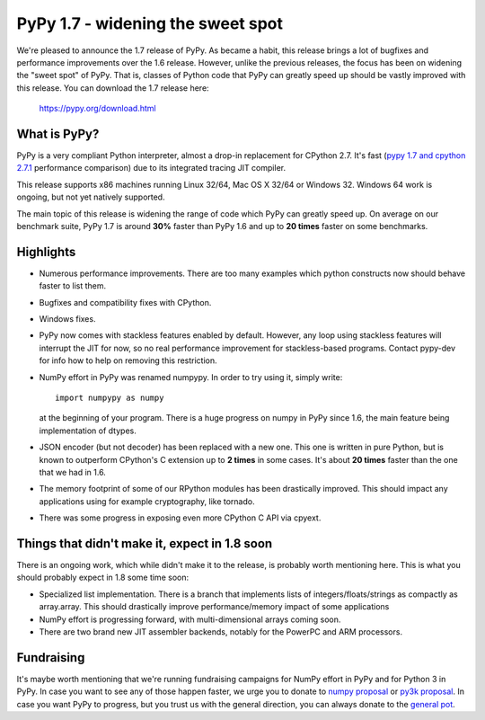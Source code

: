 ==================================
PyPy 1.7 - widening the sweet spot
==================================

We're pleased to announce the 1.7 release of PyPy. As became a habit, this
release brings a lot of bugfixes and performance improvements over the 1.6
release. However, unlike the previous releases, the focus has been on widening
the "sweet spot" of PyPy. That is, classes of Python code that PyPy can greatly
speed up should be vastly improved with this release. You can download the 1.7
release here:

    https://pypy.org/download.html

What is PyPy?
=============

PyPy is a very compliant Python interpreter, almost a drop-in replacement for
CPython 2.7. It's fast (`pypy 1.7 and cpython 2.7.1`_ performance comparison)
due to its integrated tracing JIT compiler.

This release supports x86 machines running Linux 32/64, Mac OS X 32/64 or
Windows 32. Windows 64 work is ongoing, but not yet natively supported.

The main topic of this release is widening the range of code which PyPy
can greatly speed up. On average on
our benchmark suite, PyPy 1.7 is around **30%** faster than PyPy 1.6 and up
to **20 times** faster on some benchmarks.

.. _`pypy 1.7 and cpython 2.7.1`: https://speed.pypy.org


Highlights
==========

* Numerous performance improvements. There are too many examples which python
  constructs now should behave faster to list them.

* Bugfixes and compatibility fixes with CPython.

* Windows fixes.

* PyPy now comes with stackless features enabled by default. However,
  any loop using stackless features will interrupt the JIT for now, so no real
  performance improvement for stackless-based programs. Contact pypy-dev for
  info how to help on removing this restriction.

* NumPy effort in PyPy was renamed numpypy. In order to try using it, simply
  write::

    import numpypy as numpy

  at the beginning of your program. There is a huge progress on numpy in PyPy
  since 1.6, the main feature being implementation of dtypes.

* JSON encoder (but not decoder) has been replaced with a new one. This one
  is written in pure Python, but is known to outperform CPython's C extension
  up to **2 times** in some cases. It's about **20 times** faster than
  the one that we had in 1.6.

* The memory footprint of some of our RPython modules has been drastically
  improved. This should impact any applications using for example cryptography,
  like tornado.

* There was some progress in exposing even more CPython C API via cpyext.

Things that didn't make it, expect in 1.8 soon
==============================================

There is an ongoing work, which while didn't make it to the release, is
probably worth mentioning here. This is what you should probably expect in
1.8 some time soon:

* Specialized list implementation. There is a branch that implements lists of
  integers/floats/strings as compactly as array.array. This should drastically
  improve performance/memory impact of some applications

* NumPy effort is progressing forward, with multi-dimensional arrays coming
  soon.

* There are two brand new JIT assembler backends, notably for the PowerPC and
  ARM processors.

Fundraising
===========

It's maybe worth mentioning that we're running fundraising campaigns for
NumPy effort in PyPy and for Python 3 in PyPy. In case you want to see any
of those happen faster, we urge you to donate to `numpy proposal`_ or
`py3k proposal`_. In case you want PyPy to progress, but you trust us with
the general direction, you can always donate to the `general pot`_.

.. _`numpy proposal`: https://pypy.org/numpydonate.html
.. _`py3k proposal`: https://pypy.org/py3donate.html
.. _`general pot`: https://pypy.org
